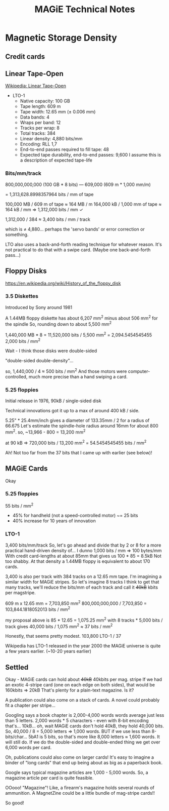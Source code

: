 #+title: MAGiE Technical Notes

* Magnetic Storage Density
** Credit cards
** Linear Tape-Open
[[https://en.wikipedia.org/wiki/Linear_Tape-Open#Physical_structure][Wikipedia: Linear Tape-Open]]
- LTO-1
  - Native capacity: 100 GB
  - Tape length: 609 m
  - Tape width: 12.65 mm (± 0.006 mm)
  - Data bands: 4
  - Wraps per band: 12
  - Tracks per wrap: 8
  - Total tracks: 384
  - Linear density: 4,880 bits/mm
  - Encoding: RLL 1,7
  - End-to-end passes required to fill tape: 48
  - Expected tape durability, end-to-end passes: 9,600
    I assume this is a description of expected tape-life

*** Bits/mm/track

800,000,000,000 (100 GB * 8 bits)
---
609,000 (609 m * 1,000 mm/m)

= 1,313,628.8998357964 bits / mm of tape

100,000 MB / 609 m of tape ≈ 164 MB / m
164,000 kB / 1,000 mm of tape ≈ 164 kB / mm
⇒ 1,312,000 bits / mm ✓

1,312,000 / 384 ≈ 3,400 bits / mm / track

which is ≠ 4,880... perhaps the 'servo bands' or error correction or something.

LTO also uses a back-and-forth reading technique for whatever reason.
It's not practical to do that with a swipe card. (Maybe one back-and-forth pass...)

** Floppy Disks
https://en.wikipedia.org/wiki/History_of_the_floppy_disk
*** 3.5 Diskettes
Introduced by Sony around 1981

A 1.44MB floppy diskette has about 6,207 mm^2 minus about 506 mm^2 for the spindle
So, rounding down to about 5,500 mm^2

1,440,000 MB * 8 = 11,520,000 bits / 5,500 mm^2 = 2,094.5454545455
2,000 bits / mm^2

Wait - I think those disks were double-sided

"double-sided double-density"...

so, 1,440,000 / 4 ≈ 500 bits / mm^2
And those motors were computer-controlled, much more precise than a hand swiping a card.

*** 5.25 floppies
Initial release in 1976, 90kB / single-sided disk

Technical innovations got it up to a max of around 400 kB / side.

5.25" * 25.4mm/inch gives a diameter of 133.35mm / 2 for a radius of 66.675
Let's estimate the spindle-hole radius around 16mm for about 800 mm^2.
so, ~13,966 - 800 = 13,200 mm^2

at 90 kB => 720,000 bits / 13,200 mm^2 = 54.5454545455 bits / mm^2

Ah! Not too far from the 37 bits that I came up with earlier (see below)!

** MAGiE Cards
Okay

*** 5.25 floppies
55 bits / mm^2
- 45% for handheld (not a speed-controlled motor) ~= 25 bits
+ 40% increase for 10 years of innovation

*** LTO-1
3,400 bits/mm/track
So, let's go ahead and divide that by 2 or 8 for a more practical hand-driven density of...
I dunno 1,000 bits / mm ⇒ 100 bytes/mm
With credit card-lengths at about 85mm that gives us 100 * 85 = 8.5kB
Not too shabby. At that density a 1.44MB floppy is equivalent to about 170 cards.

3,400 is also per track with 384 tracks on a 12.65 mm tape.
I'm imagining a similar width for MAGiE stripes. So let's imagine 8 tracks
I think to get that many tracks, we'll reduce the bits/mm of each track and call it +40kB+ kbits per magstripe.

609 m x 12.65 mm = 7,703,850 mm^2
800,000,000,000 / 7,703,850 = 103,844.1818052013 bits / mm^2

my proposal above is 85 * 12.65 = 1,075.25 mm^2
with 8 tracks * 5,000 bits / track gives 40,000 bits / 1,075 mm^2 ≈ 37 bits / mm^2

Honestly, that seems pretty modest.
103,800 LTO-1 / 37

Wikipedia has LTO-1 released in the year 2000
the MAGiE universe is quite a few years earlier. (~10-20 years earlier)


** Settled
Okay - MAGiE cards can hold about +40kB+ 40kbits per mag. stripe
If we had an exotic 4-stripe card (one on each edge on both sides), that would be 160kbits => 20kB
That's plenty for a plain-text magazine. Is it?

A publication could also come on a stack of cards.
A novel could probably fit a chapter per stripe...

Googling says a book chapter is 2,000-4,000 words
words average just less than 5 letters.
2,000 words * 5 characters - even with 8-bit encoding that's... 10kB... oh, wait
MAGiE cards don't hold 40kB, they hold 40,000 bits.
So, 40,000 / 8 = 5,000 letters => 1,000 words.
BUT if we use less than 8-bits/char...
5bA1 is 5 bits, so that's more like 8,000 letters ≈ 1,600 words.
It will still do. If we do the double-sided and double-ended thing we get over 6,000 words per card.

Oh, publications could also come on larger cards!
It's easy to imagine a binder of "long cards" that end up being about as big as a paperback book.

Google says typical magazine articles are 1,000 - 5,000 words.
So, a magazine article per card is quite feasible.

OOooo! "Magazine"! Like, a firearm's magazine holds several rounds of ammunition.
A MagnetZine could be a little bundle of mag-stripe cards!!

So good!


